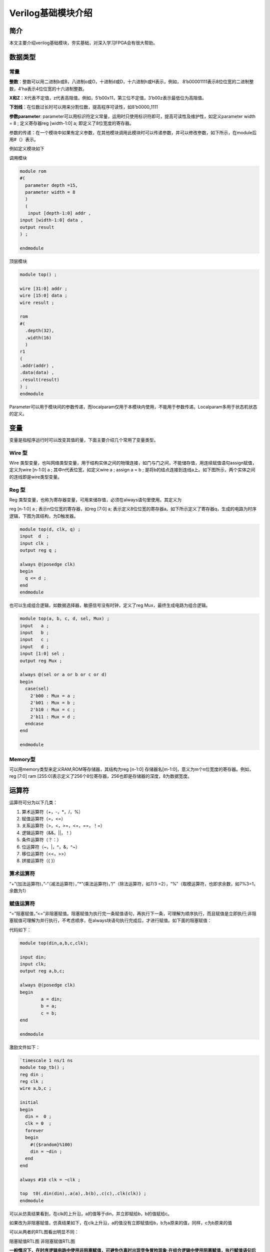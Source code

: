 Verilog基础模块介绍
=====================

简介
----

本文主要介绍verilog基础模块，夯实基础，对深入学习FPGA会有很大帮助。

数据类型
--------

常量
~~~~

**整数**\ ：整数可以用二进制b或B，八进制o或O，十进制d或D，十六进制h或H表示，例如，
8’b00001111表示8位位宽的二进制整数，4’ha表示4位位宽的十六进制整数。

**X和Z**\ ：X代表不定值，z代表高阻值，例如，5’b00x11，第三位不定值，3’b00z表示最低位为高阻值。

**下划线**\ ：在位数过长时可以用来分割位数，提高程序可读性，如8’b0000_1111

**参数parameter**:
parameter可以用标识符定义常量，运用时只使用标识符即可，提高可读性及维护性，如定义parameter
width = 8 ; 定义寄存器reg [width-1:0] a; 即定义了8位宽度的寄存器。

参数的传递：在一个模块中如果有定义参数，在其他模块调用此模块时可以传递参数，并可以修改参数，如下所示，在module后用#（）表示。

例如定义模块如下 

调用模块

.. code:: verilog

 module rom 
 #( 
   parameter depth =15, 
   parameter width = 8  
   ) 
   ( 
    input [depth-1:0] addr , 
 input [width-1:0] data , 
 output result 
 ) ; 
 
 endmodule

顶层模块

.. code:: verilog

 module top() ; 
  
 wire [31:0] addr ; 
 wire [15:0] data ; 
 wire result ; 
  
 rom 
 #( 
   .depth(32), 
   .width(16)  
   )
 r1  
 ( 
 .addr(addr) , 
 .data(data) , 
 .result(result) 
 ) ;  
 endmodule 

Parameter可以用于模块间的参数传递，而localparam仅用于本模块内使用，不能用于参数传递。Localparam多用于状态机状态的定义。

变量
----

变量是指程序运行时可以改变其值的量，下面主要介绍几个常用了变量类型。

Wire 型
~~~~~~~

Wire
类型变量，也叫网络类型变量，用于结构实体之间的物理连接，如门与门之间，不能储存值，用连续赋值语句assign赋值，定义为wire
[n-1:0] a ; 其中n代表位宽，如定义wire a ; assign a = b ;
是将b的结点连接到连线a上。如下图所示，两个实体之间的连线即是wire类型变量。

.. image:: images/04_media/image1.png
      
Reg 型
~~~~~~

Reg
类型变量，也称为寄存器变量，可用来储存值，必须在always语句里使用。其定义为

reg [n-1:0] a ; 表示n位位宽的寄存器，如reg [7:0] a;
表示定义8位位宽的寄存器a。如下所示定义了寄存器q，生成的电路为时序逻辑，下图为其结构，为D触发器。

.. code:: verilog

 module top(d, clk, q) ; 
 input  d  ; 
 input clk ; 
 output reg q ; 
  
 always @(posedge clk) 
 begin 
   q <= d ; 
 end   
 endmodule 

|image1|

也可以生成组合逻辑，如数据选择器，敏感信号没有时钟，定义了reg
Mux，最终生成电路为组合逻辑。

.. code:: verilog

 module top(a, b, c, d, sel, Mux) ; 
 input   a ; 
 input   b ; 
 input   c ; 
 input   d ; 
 input [1:0] sel ; 
 output reg Mux ; 
  
 always @(sel or a or b or c or d) 
 begin 
   case(sel) 
     2'b00 : Mux = a ; 
     2'b01 : Mux = b ; 
     2'b10 : Mux = c ; 
     2'b11 : Mux = d ; 
   endcase 
 end 
    
 endmodule

|image2|

Memory型
~~~~~~~~

可以用memory类型来定义RAM,ROM等存储器，其结构为reg [n-1:0]
存储器名[m-1:0]，意义为m个n位宽度的寄存器。例如，reg [7:0] ram
[255:0]表示定义了256个8位寄存器，256也即是存储器的深度，8为数据宽度。

运算符
------

运算符可分为以下几类：

1. 算术运算符（+，-，\*，/，%）

2. 赋值运算符（=，<=）

3. 关系运算符（>，<，>=，<=，==，！=）

4. 逻辑运算符（&&，||，！）

5. 条件运算符（？：）

6. 位运算符（~，\|，^，&，^~）

7. 移位运算符（<<，>>）

8. 拼接运算符（{ }）

算术运算符
~~~~~~~~~~

“+”(加法运算符)，”-“（减法运算符），”*”(乘法运算符)，”/”（除法运算符，如7/3
=2），“%”（取模运算符，也即求余数，如7%3=1，余数为1）

赋值运算符
~~~~~~~~~~

“=”阻塞赋值，”<=”非阻塞赋值。阻塞赋值为执行完一条赋值语句，再执行下一条，可理解为顺序执行，而且赋值是立即执行;非阻塞赋值可理解为并行执行，不考虑顺序，在always块语句执行完成后，才进行赋值。如下面的阻塞赋值：

代码如下： 

.. code:: verilog

 module top(din,a,b,c,clk); 
  
 input din; 
 input clk; 
 output reg a,b,c; 
  
 always @(posedge clk)  
 begin 
         a = din; 
         b = a; 
         c = b; 
 end 
  
 endmodule 

激励文件如下：

.. code:: verilog

 `timescale 1 ns/1 ns 
 module top_tb() ; 
 reg din ; 
 reg clk ; 
 wire a,b,c ; 
  
 initial 
 begin 
   din =  0 ; 
   clk = 0  ; 
   forever 
   begin     
     #({$random}%100) 
     din = ~din ; 
   end 
 end 
  
 always #10 clk = ~clk ; 
  
 top  t0(.din(din),.a(a),.b(b),.c(c),.clk(clk)) ; 
 endmodule 

可以从仿真结果看到，在clk的上升沿，a的值等于din，并立即赋给b，b的值赋给c。

.. image:: images/04_media/image4.png
      
如果改为非阻塞赋值，仿真结果如下，在clk上升沿，a的值没有立即赋值给b，b为a原来的值，同样，c为b原来的值

.. image:: images/04_media/image5.png
      
可以从两者的RTL图看出明显不同：

|image3| |image4|

阻塞赋值RTL图 非阻塞赋值RTL图

**一般情况下，在时序逻辑电路中使用非阻塞赋值，可避免仿真时出现竞争冒险现象;在组合逻辑中使用阻塞赋值，执行赋值语句后立即改变;在assign语句中必须用阻塞赋值。**

关系运算符
~~~~~~~~~~

用于表示两个操作数之间的关系，如a>b，a<b，多用于判断条件，例如：

::

 If (a>=b) q <=1’b1 ;
 else q <= 1’b0 ;

表示如果a的值大于等于b的值，则q的值为1，否则q的值为0

逻辑运算符
~~~~~~~~~~

“&&”（两个操作数逻辑与），”||”（两个操作数逻辑或），”!”（单个操作数逻辑非）例如：

If (a>b && c <d) 表示条件为a>b并且c<d; if
(!a)表示条件为a的值不为1，也就是0。

条件运算符
~~~~~~~~~~

“?:”为条件判断，类似于if else，例如assign a = (i>8)?1’b1:1’b0
;判断i的值是否大于8，如果大于8则a的值为1，否则为0。

位运算符
~~~~~~~~

“~”按位取反，”|”按位或，”^”按位异或，”&”按位与，”^”按位同或，除了”~”只需要一个操作数外，其他几个都需要两个操作数，如a&b，a|b。具体应用在后面的组合逻辑一节中有讲解。

移位运算符
~~~~~~~~~~

“<<”左移位运算符，”>>”右移位运算符，如a<<1表示，向左移1位，a>>2，向右移两位。

拼接运算符
~~~~~~~~~~

“{ }”拼接运算符，将多个信号按位拼接，如{a[3:0],
b[1:0]}，将a的低4位，b的低2位拼接成6位数据。另外，{n{a[3:0]}}表示将n个a[3:0]拼接，{n{1’b0}}表示n位的0拼接。如{8{1’b0}}表示为8’b0000_0000.

优先级别
~~~~~~~~

各种运算符的优先级别如下：

.. image:: images/04_media/image8.png
      
组合逻辑
--------

本节主要介绍组合逻辑，组合逻辑电路的特点是任意时刻的输出仅仅取决于输入信号，输入信号变化，输出立即变化，不依赖于时钟。

与门
~~~~

在verilog中以“&”表示按位与，如c=a&b，真值表如下，在a和b都等于1时结果才为1，RTL表示如右图

|image5| |image6|

代码实现如下： 

.. code:: verilog

 module top(a, b, c) ; 
 input  a ; 
 input  b ; 
 output c ; 
  
 assign c = a & b ; 
 endmodule 

激励文件如下：

.. code:: verilog

 `timescale 1 ns/1 ns 
 module top_tb() ; 
 reg a ; 
 reg b ; 
 wire c ; 
  
 initial 
 begin 
   a = 0 ; 
   b = 0 ; 
   forever 
   begin     
     #({$random}%100) 
     a = ~a ; 
     #({$random}%100)  
     b = ~b ;  
   end 
 end 
  
 top  t0(.a(a), .b(b),.c(c)) ; 
  
 endmodule 

仿真结果如下：

.. image:: images/04_media/image11.png
      
如果a和b的位宽大于1，例如定义input [3:0] a, input
[3:0]b，那么a&b则指a与b的对应位相与。如a[0]&b[0],a[1]&b[1]。

或门
~~~~

在verilog中以“|”表示按位或，如c = a|b ,
真值表如下，在a和b都为0时结果才为0。

|image7| |image8|

代码实现如下：

.. code:: verilog

 module top(a, b, c) ; 
 input  a ; 
 input  b ; 
 output c ; 
  
 assign c = a | b ; 
 endmodule 

激励文件如下：

.. code:: verilog

 `timescale 1 ns/1 ns 
 module top_tb() ; 
 reg a ; 
 reg b ; 
 wire c ; 
  
 initial 
 begin 
   a = 0 ; 
   b = 0 ; 
   forever 
   begin     
     #({$random}%100) 
     a = ~a ; 
     #({$random}%100)  
     b = ~b ;  
   end 
 end 
  
 top  t0(.a(a), .b(b),.c(c)) ; 
  
 endmodule 

仿真结果如下：

.. image:: images/04_media/image14.png
      
同理，位宽大于1，则是按位或。

非门
~~~~

在verilog中以“~”表示按位取反，如b=~a，真值表如下，b等于a的相反数。

|image9| |image10|

代码实现如下： 

.. code:: verilog

 module top(a, b) ; 
 input   a ; 
 output  b ; 
  
 assign b = ~a ; 
 endmodule 

激励文件如下：

.. code:: verilog

 `timescale 1 ns/1 ns 
 module top_tb() ; 
 reg  a ; 
 wire b ; 
  
 initial 
 begin 
   a = 0 ;   
   forever 
   begin     
     #({$random}%100) 
     a = ~a ;     
   end 
 end 
  
 top  t0(.a(a), .b(b)) ; 
  
 endmodule

仿真结果如如下：

.. image:: images/04_media/image17.png
      
异或
~~~~

在verilog中以“^”表示异或，如c= a^b ，真值表如下，当a和b相同时，输出为0。

|image11| |image12|

代码实现如下： 

.. code:: verilog

 module top(a, b, c) ; 
 input  a ; 
 input  b ; 
 output c ; 
  
 assign c = a ^ b ; 
 endmodule 

激励文件如下：

.. code:: verilog

 `timescale 1 ns/1 ns 
 module top_tb() ; 
 reg a ; 
 reg b ; 
 wire c ; 
  
 initial 
 begin 
   a = 0 ; 
   b = 0 ; 
   forever 
   begin     
     #({$random}%100) 
     a = ~a ; 
     #({$random}%100)  
     b = ~b ;  
   end 
 end 
  
 top  t0(.a(a), .b(b),.c(c)) ; 
  
 endmodule 

仿真结果如下：

.. image:: images/04_media/image20.png
      
比较器
~~~~~~

在verilog中以大于“>”，等于”==”，小于”<”，大于等于”>=”，小于等于”<=”，不等于”!=”表示，以大于举例，如c=
a > b ;表示如果a大于b，那么c的值就为1，否则为0。真值表如下：

|image13|\ |image14|

代码实现如下：

.. code:: verilog
 
 module top(a, b, c) ; 
 input  a ; 
 input  b ; 
 output c ; 
  
 assign c = a > b ; 
 endmodule 

激励文件如下：

.. code:: verilog
 
 `timescale 1 ns/1 ns 
 module top_tb() ; 
 reg a ; 
 reg b ; 
 wire c ; 
  
 initial 
 begin 
   a = 0 ; 
   b = 0 ; 
   forever 
   begin     
     #({$random}%100) 
     a = ~a ; 
     #({$random}%100)  
     b = ~b ;  
   end 
 end 
  
 top  t0(.a(a), .b(b),.c(c)) ; 
  
 endmodule

仿真结果如下：

.. image:: images/04_media/image23.png
      
半加器
~~~~~~

半加器和全加器是算术运算电路中的基本单元，由于半加器不考虑从低位来的进位，所以称之为半加器，sum表示相加结果，count表示进位，真值表可表示如下：

\ |image15|\ |image16|

可根据真值表写出代码如下： 

.. code:: verilog

 module top(a, b, sum, count) ; 
 input  a ; 
 input  b ; 
 output sum ; 
 output count ; 
  
 assign sum = a ^ b ; 
 assign count = a & b ; 
  
 endmodule 

激励文件如下：

.. code:: verilog

 `timescale 1 ns/1 ns 
 module top_tb() ; 
 reg a ; 
 reg b ; 
 wire sum ; 
 wire count ; 
  
 initial 
 begin 
   a = 0 ; 
   b = 0 ; 
   forever 
   begin     
     #({$random}%100) 
     a = ~a ; 
     #({$random}%100)  
     b = ~b ;  
   end 
   end 
  
 top  t0(.a(a), .b(b), 
 .sum(sum), .count(count)) ; 
  
 endmodule

仿真结果如下：

.. image:: images/04_media/image26.png
      
全加器
~~~~~~

而全加器需要加上低位来的进位信号cin，真值表如下：

|image17|\ |image18|

代码如下： 

.. code:: verilog

 module top(cin, a, b, sum, count) ; 
 input cin ; 
 input  a ; 
 input  b ; 
 output sum ; 
 output count ; 
  
 assign {count,sum} = a + b + cin ; 
  
 endmodule

激励文件如下：

.. code:: verilog

 `timescale 1 ns/1 ns 
 module top_tb() ; 
 reg a ; 
 reg b ; 
 reg cin ; 
 wire sum ; 
 wire count ; 
  
 initial 
 begin 
   a = 0 ; 
   b = 0 ; 
   cin = 0 ; 
   forever 
   begin     
     #({$random}%100) 
     a = ~a ; 
     #({$random}%100)  
 b = ~b ;  
 #({$random}%100)  
     cin = ~cin ;  
  
   end 
 end 
  
 top  t0(.cin(cin),.a(a), .b(b), 
 .sum(sum), .count(count)) ; 
  
 endmodule

仿真结果如下：

.. image:: images/04_media/image29.png
      
乘法器
~~~~~~

乘法的表示也很简单，利用”*”即可，如a*b，举例代码如下：

.. code:: verilog

 module top(a, b, c) ; 
 input  [1:0] a ; 
 input  [1:0] b ; 
 output [3:0] c ; 
  
 assign c = a * b ; 
 endmodule

激励文件如下：

.. code:: verilog

 `timescale 1 ns/1 ns 
 module top_tb() ; 
 reg [1:0] a ; 
 reg [1:0] b ; 
 wire [3:0] c ; 
  
 initial 
 begin 
   a = 0 ; 
   b = 0 ; 
   forever 
   begin     
     #({$random}%100) 
     a = ~a ; 
     #({$random}%100)  
     b = ~b ;  
   end 
 end 
  
 top  t0(.a(a), .b(b),.c(c)) ; 
  
 endmodule

仿真结果如下：

.. image:: images/04_media/image30.png
      
数据选择器
~~~~~~~~~~

在verilog中经常会用到数据选择器，通过选择信号，选择不同的输入信号输出到输出端，如下图真值表，四选一数据选择器，sel[1:0]为选择信号，a,b,c,d为输入信号，Mux为输出信号。

.. image:: images/04_media/image31.png
      
.. image:: images/04_media/image3.png
      
代码如下： 

.. code:: verilog

 module top(a, b, c, d, sel, Mux) ; 
 input   a ; 
 input   b ; 
 input   c ; 
 input   d ; 
  
 input [1:0] sel ; 
  
 output reg Mux ; 
  
 always @(sel or a or b or c or d) 
 begin 
   case(sel) 
     2'b00 : Mux = a ; 
     2'b01 : Mux = b ; 
     2'b10 : Mux = c ; 
     2'b11 : Mux = d ; 
   endcase 
 end 
    
 endmodule

激励文件如下：

.. code:: verilog

 `timescale 1 ns/1 ns 
 module top_tb() ; 
 reg  a ; 
 reg  b ; 
 reg  c ; 
 reg  d ; 
 reg [1:0] sel ; 
 wire  Mux ; 
  
 initial 
 begin 
   a = 0 ; 
   b = 0 ; 
   c = 0 ; 
   d = 0 ; 
   forever 
   begin     
     #({$random}%100) 
     a = {$random}%3 ; 
     #({$random}%100)  
     b = {$random}%3 ; 
     #({$random}%100) 
     c = {$random}%3 ; 
     #({$random}%100)  
     d = {$random}%3 ; 
   end 
   end 
  
 initial 
 begin 
   sel = 2'b00 ; 
   #2000 sel =  2'b01 ; 
   #2000 sel =  2'b10 ; 
   #2000 sel =  2'b11 ; 
 end 
  
 top  
 t0(.a(a), .b(b),.c(c),.d(d), .sel(sel),
 .Mux(Mux)) ; 
  
 endmodule 


仿真结果如下

.. image:: images/04_media/image32.png
      
3-8译码器
~~~~~~~~~

3-8译码器是一个很常用的器件，其真值表如下所示，根据A2,A1,A0的值，得出不同的结果。

.. image:: images/04_media/image33.png
      
.. image:: images/04_media/image34.png
      
代码如下： 

.. code:: verilog

 module top(addr, decoder) ; 
 input  [2:0] addr ; 
 output reg [7:0] decoder ; 
  
 always @(addr) 
 begin 
   case(addr) 
     3'b000 : decoder = 8'b1111_1110 ; 
     3'b001 : decoder = 8'b1111_1101 ; 
     3'b010 : decoder = 8'b1111_1011 ; 
     3'b011 : decoder = 8'b1111_0111 ; 
     3'b100 : decoder = 8'b1110_1111 ; 
     3'b101 : decoder = 8'b1101_1111 ; 
     3'b110 : decoder = 8'b1011_1111 ; 
     3'b111 : decoder = 8'b0111_1111 ;    
   endcase 
 end 
    
 endmodule

激励文件如下：

.. code:: verilog

 `timescale 1 ns/1 ns 
 module top_tb() ; 
 reg  [2:0]  addr ; 
 wire  [7:0] decoder ;  
  
 initial 
 begin 
   addr = 3'b000 ; 
   #2000 addr =  3'b001 ; 
   #2000 addr =  3'b010 ; 
   #2000 addr =  3'b011 ; 
   #2000 addr =  3'b100 ; 
   #2000 addr =  3'b101 ; 
   #2000 addr =  3'b110 ; 
   #2000 addr =  3'b111 ; 
 end 
  
 top  
 t0(.addr(addr),.decoder(decoder)) ; 
  
 endmodule

仿真结果如下：

.. image:: images/04_media/image35.png
      
三态门
~~~~~~

在FPGA使用中，经常会用到双向IO，需要用到三态门，如bio = en? din: 1’bz
;其中en为使能信号，用于打开关闭三态门，下面的RTL图即是实现了双向IO，可参考代码。激励文件实现两个双向IO的对接。

.. image:: images/04_media/image36.png

代码如下：

.. code:: verilog
      
 module top(en, din, dout, bio) ; 
 input  din  ; 
 input  en ; 
 output dout ; 
 inout bio ; 
  
 assign bio = en? din : 1'bz ; 
 assign dout = bio ; 
    
 endmodule

激励文件如下：

.. code:: verilog

 `timescale 1 ns/1 ns 
 module top_tb() ; 
 reg en0 ; 
 reg din0 ; 
 wire dout0 ; 
 reg en1 ; 
 reg din1 ; 
 wire dout1 ; 
 wire bio ; 
  
 initial 
 begin 
   din0 = 0 ; 
   din1 = 0 ; 
   forever 
   begin     
     #({$random}%100) 
     din0 = ~din0 ; 
     #({$random}%100)     
 din1 = ~din1 ; 
   end 
 end 
  
 initial 
 begin 
   en0 = 0 ; 
   en1 = 1 ; 
   #100000  
   en0 = 1 ; 
   en1 = 0 ;   
 end 
  
 top  
 t0(.en(en0),.din(din0),.dout(dout0),.bi
 o(bio)) ; 
 top  
 t1(.en(en1),.din(din1),.dout(dout1),.bi
 o(bio)) ; 
  
 endmodule

激励文件结构如下图

.. image:: images/04_media/image37.png
      
仿真结果如下，en0为0，en1为1时，1通道打开，双向IO
bio就等于1通道的din1，1通道向外发送数据，0通道接收数据，dout0等于bio;当en0为1，en1为0时，0通道打开，双向IO
bio就等于0通道的din0，0通道向外发送数据，1通道接收数据，dout1等于bio

.. image:: images/04_media/image38.png
      
时序逻辑
--------

组合逻辑电路在逻辑功能上特点是任意时刻的输出仅仅取决于当前时刻的输入，与电路原来的状态无关。而时序逻辑在逻辑功能上的特点是任意时刻的输出不仅仅取决于当前的输入信号，而且还取决于电路原来的状态。下面以典型的时序逻辑分析。

D触发器
~~~~~~~

D触发器在时钟的上升沿或下降沿存储数据，输出与时钟跳变之前输入信号的状态相同。

代码如下: 

.. code:: verilog

 module top(d, clk, q) ; 
 input  d  ; 
 input clk ; 
 output reg q ; 
 always @(posedge clk) 
 begin 
   q <= d ; 
 end 
    
 endmodule 

激励文件如下:

.. code:: verilog

 `timescale 1 ns/1 ns 
 module top_tb() ; 
 reg d ; 
 reg clk ; 
 wire q ; 
  
 initial 
 begin 
   d = 0 ; 
   clk = 0 ; 
   forever 
   begin     
     #({$random}%100) 
     d = ~d ; 
   end 
 end 
  
 always #10 clk = ~clk ; 
 top  t0(.d(d),.clk(clk),.q(q)) ; 
  
 endmodule

RTL图表示如下

.. image:: images/04_media/image2.png
      
仿真结果如下，可以看到在t0时刻时，d的值为0，则q的值也为0;在t1时刻d发生了变化，值为1，那么q相应也发生了变化，值变为1。可以看到在t0-t1之间的一个时钟周期内，无论输入信号d的值如何变化，q的值是保持不变的，也就是有存储的功能，保存的值为在时钟的跳变沿时d的值。

.. image:: images/04_media/image39.png
      
两级D触发器
~~~~~~~~~~~

软件是按照两级D触发器的模型进行时序分析的，具体可以分析在同一时刻两个D触发器输出的数据有何不同，其RTL图如下：

.. image:: images/04_media/image40.png
      
 代码如下： 

.. code:: verilog

 module top(d, clk, q, q1) ; 
 input  d  ; 
 input clk ; 
 output reg q ; 
 output reg q1 ; 
  
 always @(posedge clk) 
 begin 
   q <= d ; 
 end 
  
 always @(posedge clk) 
 begin 
   q1 <= q ; 
 end 
    
 endmodule 

激励文件如下：

.. code:: verilog

 `timescale 1 ns/1 ns 
 module top_tb() ; 
 reg d ; 
 reg clk ; 
 wire q ; 
 wire q1 ; 
  
 initial 
 begin 
   d = 0 ; 
   clk = 0 ; 
   forever 
   begin     
     #({$random}%100) 
     d = ~d ; 
   end 
 end 
  
 always #10 clk = ~clk ; 
  
 top  
 t0(.d(d),.clk(clk),.q(q),.q1(q1)) ; 
  
 endmodule


仿真结果如下，可以看到t0时刻，d为0，q输出为0，t1时刻，q随着d的数据变化而变化，而此时钟跳变之前q的值仍为0，那么q1的值仍为0，t2时刻，时钟跳变前q的值为1，则q1的值相应为1，q1相对于q落后一个周期。

.. image:: images/04_media/image41.png
      
带异步复位的D触发器
~~~~~~~~~~~~~~~~~~~

异步复位是指独立于时钟，一旦异步复位信号有效，就触发复位操作。这个功能在写代码时会经常用到，用于给信号复位，初始化。其RTL图如下：

.. image:: images/04_media/image42.png
      
代码如下，注意要把异步复位信号放在敏感列表里，如果是低电平复位，即为negedge，如果是高电平复位，则是posedge

.. code:: verilog

 module top(d, rst, clk, q) ; 
 input  d  ; 
 input rst ; 
 input clk ; 
 output reg q ; 
  
 always @(posedge clk or negedge rst) 
 begin 
   if (rst == 1'b0) 
     q <= 0 ; 
   else 
     q <= d ; 
 end 
  
 endmodule

激励文件如下：

.. code:: verilog

 `timescale 1 ns/1 ns 
 module top_tb() ; 
 reg d ; 
  
 reg rst ; 
 reg clk ; 
 wire q ; 
  
 initial 
 begin 
   d = 0 ; 
   clk = 0 ; 
   forever 
   begin     
     #({$random}%100) 
     d = ~d ; 
   end 
 end 
  
 initial 
 begin 
   rst = 0 ; 
   #200 rst = 1 ; 
 end 
  
 always #10 clk = ~clk ; 
  
 top  
 t0(.d(d),.rst(rst),.clk(clk),.q(q)) ; 
  
 endmodule

仿真结果如下，可以看到在复位信号之前，虽然输入信号d数据有变化，但由于正处于复位状态，输入信号q始终为0，在复位之后q的值就正常了。

.. image:: images/04_media/image43.png
      
带异步复位同步清零的D触发器
~~~~~~~~~~~~~~~~~~~~~~~~~~~

前面讲到异步复位独立于时钟操作，而同步清零则是同步于时钟信号下操作的，当然也不仅限于同步清零，也可以是其他的同步操作，其RTL图如下：

.. image:: images/04_media/image44.png
      
代码如下，不同于异步复位，同步操作不能把信号放到敏感列表里

.. code:: verilog

 module top(d, rst, clr, clk, q) ; 
 input  d  ; 
 input rst ; 
 input clr ; 
 input clk ; 
 output reg q ; 
  
 always @(posedge clk or negedge rst) 
 begin 
   if (rst == 1'b0) 
     q <= 0 ; 
   else if (clr == 1'b1) 
     q <= 0 ; 
   else 
     q <= d ; 
 end 
  
 endmodule 

激励文件如下：

.. code:: verilog

 `timescale 1 ns/1 ns 
 module top_tb() ; 
 reg d ; 
 reg rst ; 
 reg clr ; 
 reg clk ; 
 wire q ; 
  
 initial 
 begin 
   d = 0 ; 
   clk = 0 ; 
   forever 
   begin     
     #({$random}%100) 
     d = ~d ; 
   end 
 end 
  
 initial 
 begin 
   rst = 0 ; 
   clr = 0 ; 
   #200 rst = 1 ; 
   #200 clr = 1 ; 
   #100 clr = 0 ; 
 end 
  
 always #10 clk = ~clk ; 
  
 top  
 t0(.d(d),.rst(rst),.clr(clr),.clk(clk),
 .q(q)) ; 
  
 endmodule


仿真结果如下，可以看到clr信号拉高后，q没有立即清零，而是在下个clk上升沿之后执行清零操作，也就是clr同步于clk。

.. image:: images/04_media/image45.png
      
移位寄存器
~~~~~~~~~~

移位寄存器是指在每个时钟脉冲来时，向左或向右移动一位，由于D触发器的特性，数据输出同步于时钟边沿，其结构如下，每个时钟来临，每个D触发器的输出q等于前一个D触发器输出的值，从而实现移位的功能。

.. image:: images/04_media/image46.png
      
代码实现：

.. code:: verilog

 module top(d, rst, clk, q) ; 
 input  d  ; 
 input rst ; 
 input clk ; 
 output reg [7:0] q ;
 
 always @(posedge clk or negedge rst) 
 begin 
   if (rst == 1'b0) 
     q <= 0 ; 
   else 
     q <= {q[6:0], d} ;  //向左移位 
   //q <= {d, q[7:1]} ;  //向右移位 
 end 
  
 endmodule

激励文件：

.. code:: verilog

 `timescale 1 ns/1 ns 
 module top_tb() ; 
 reg d ; 
  
 reg rst ; 
 reg clk ; 
 wire [7:0] q ; 
  
 initial 
 begin 
   d = 0 ; 
   clk = 0 ; 
   forever 
   begin     
     #({$random}%100) 
     d = ~d ; 
   end 
 end 
  
 initial 
 begin 
   rst = 0 ; 
   #200 rst = 1 ; 
 end 
  
 always #10 clk = ~clk ; 
  
 top 
 t0(.d(d),.rst(rst),.clk(clk),.q(q)) ; 
  
 endmodule

仿真结果如下，可以看到复位之后，每个clk上升沿左移一位

.. image:: images/04_media/image47.png
      
单口RAM
~~~~~~~

单口RAM的写地址与读地址共用一个地址，代码如下，其中reg [7:0] ram
[63:0]意思是定义了64个8位宽度的数据。其中定义了addr_reg，可以保持住读地址，延迟一周期之后将数据送出。

代码实现：

.. code:: verilog

 module top  
 ( 
   input [7:0] data, 
   input [5:0] addr, 
   input wr, 
   input clk, 
   output [7:0] q 
 ); 
  
 reg [7:0] ram[63:0];   //declare ram 
 reg [5:0] addr_reg;    //addr register 
  
 always @ (posedge clk) 
 begin 
   if (wr)               //write 
     ram[addr] <= data; 
 	     
   addr_reg <= addr; 
 end 
  
 assign q = ram[addr_reg];  //read data 
 endmodule 

激励文件：

.. code:: verilog

 `timescale 1 ns/1 ns 
 module top_tb() ; 
 reg [7:0] data ;  
 reg [5:0] addr ;  
 reg wr ; 
 reg clk ; 
 wire [7:0] q ; 
  
 initial 
 begin 
   data = 0 ; 
   addr = 0 ; 
   wr = 1 ; 
   clk = 0 ; 
   end 
  
 always #10 clk = ~clk ; 
  
 always @(posedge clk) 
 begin 
   data <= data + 1'b1 ; 
   addr <= addr + 1'b1 ; 
 end 
  
 top  t0(.data(data), 
         .addr(addr), 
         .clk(clk), 
         .wr(wr), 
         .q(q)) ; 
 endmodule

仿真结果如下，可以看到q的输出与写入的数据一致

.. image:: images/04_media/image48.png
      
伪双口RAM
~~~~~~~~~

伪双口RAM的读写地址是独立的，可以随机选择写或读地址，同时进行读写操作。代码如下，在激励文件中定义了en信号，在其有效时发送读地址。

代码实现

.. code:: verilog

 module top  
 ( 
   input [7:0] data, 
   input [5:0] write_addr, 
   input [5:0] read_addr,  
   input wr, 
   input rd, 
   input clk, 
   output reg [7:0] q 
 ); 
  
 reg [7:0] ram[63:0];   //declare ram 
 reg [5:0] addr_reg;    //addr register 
  
 always @ (posedge clk) 
 begin 
   if (wr)               //write 
     ram[write_addr] <= data; 
   if (rd)               //read 
      q <= ram[read_addr]; 
 end 
  
 endmodule 

激励文件

.. code:: verilog

 `timescale 1 ns/1 ns 
 module top_tb() ; 
 reg [7:0] data ;  
 reg [5:0] write_addr ; 
 reg [5:0] read_addr ;  
 reg wr ; 
 reg clk ; 
 reg rd ; 
 wire [7:0] q ; 
  
 initial 
 begin 
   data = 0 ; 
   write_addr = 0 ; 
   read_addr = 0 ; 
   wr = 0 ; 
   rd = 0 ; 
   clk = 0 ; 
   #100 wr = 1 ; 
   #20 rd = 1 ; 
 end 
 
 always #10 clk = ~clk ; 
  
 always @(posedge clk) 
 begin 
   if (wr) 
   begin 
      data <= data + 1'b1 ; 
      write_addr <= write_addr + 1'b1 ; 
      if (rd)  
        read_addr <= read_addr + 1'b1 ; 
   end 
 end 
  
 top  t0(.data(data), 
         .write_addr(write_addr), 
         .read_addr(read_addr), 
         .clk(clk), 
         .wr(wr), 
         .rd(rd), 
         .q(q)) ; 
 endmodule 

仿真结果如下，可以看到在rd有效时，对读地址进行操作，读出数据

.. image:: images/04_media/image49.png
      
真双口RAM
~~~~~~~~~

真双口RAM有两套控制线，数据线，允许两个系统对其进行读写操作，代码如下：

代码实现

.. code:: verilog

 module top  
 ( 
   input [7:0] data_a, data_b, 
   input [5:0] addr_a, addr_b, 
   input wr_a, wr_b, 
   input rd_a, rd_b, 
   input clk, 
   output reg [7:0] q_a, q_b 
 ); 
  
 reg [7:0] ram[63:0];   //declare ram 
  
 //Port A 
 always @ (posedge clk) 
 begin 
   if (wr_a)               //write 
     begin 
      ram[addr_a] <= data_a; 
      q_a <= data_a ; 
     end 
 	  if (rd_a)                    
 //read 
      q_a <= ram[addr_a]; 
 end 
  
 
 //Port B 
 always @ (posedge clk) 
 begin 
   if (wr_b)               //write 
     begin 
      ram[addr_b] <= data_b; 
      q_b <= data_b ; 
     end 
   if (rd_b)                    
 //read 
      q_b <= ram[addr_b]; 
 end 
  
 endmodule 

激励文件

.. code:: verilog

 `timescale 1 ns/1 ns 
 module top_tb() ; 
 reg [7:0] data_a, data_b ; 
 reg [5:0] addr_a, addr_b ; 
 reg wr_a, wr_b ; 
 reg rd_a, rd_b ;  
 reg clk ; 
 wire [7:0] q_a, q_b ; 
  
 initial 
 begin 
   data_a = 0 ; 
   data_b = 0 ; 
   addr_a = 0 ; 
   addr_b = 0 ; 
   wr_a = 0 ; 
   wr_b = 0 ; 
   rd_a =  0 ; 
   rd_b = 0 ; 
   clk = 0 ; 
   #100 wr_a = 1 ; 
   #100 rd_b = 1 ; 
 end 
  
 always #10 clk = ~clk ; 
  
 always @(posedge clk) 
 begin 
   if (wr_a) 
   begin 
     data_a <= data_a + 1'b1 ; 
     addr_a <= addr_a + 1'b1 ; 
   end 
   else     
 begin 
      data_a <= 0 ; 
      addr_a <= 0 ; 
   end 
 end 
  
 always @(posedge clk) 
 begin 
   if (rd_b) 
     begin 
      addr_b <= addr_b + 1'b1 ;     
     end 
   else addr_b <= 0 ; 
  
 end 
  
 top  
 t0(.data_a(data_a), .data_b(data_b), 
    .addr_a(addr_a), .addr_b(addr_b), 
    .wr_a(wr_a), .wr_b(wr_b), 
    .rd_a(rd_a), .rd_b(rd_b), 
    .clk(clk),         
    .q_a(q_a), .q_b(q_b)) ; 
 endmodule 

仿真结果如下

.. image:: images/04_media/image50.png
      
单口ROM
~~~~~~~

ROM是用来存储数据的，可以按照下列代码形式初始化ROM，但这种方法处理大容量的ROM就比较麻烦，建议用FPGA自带的ROM
IP核实现，并添加初始化文件。

代码实现 

.. code:: verilog

 module top
 ( 
   input [3:0] addr, 
   input clk, 
   output reg [7:0] q  
 ); 
  
 always @(posedge clk) 
 begin 
   case(addr) 
    4'd0  : q <= 8'd15  ; 
    4'd1  : q <= 8'd24  ; 
    4'd2  : q <= 8'd100 ; 
    4'd3  : q <= 8'd78  ; 
    4'd4  : q <= 8'd98  ; 
    4'd5  : q <= 8'd105 ; 
    4'd6  : q <= 8'd86  ; 
    4'd7  : q <= 8'd254 ; 
    4'd8  : q <= 8'd76  ; 
    4'd9  : q <= 8'd35  ; 
    4'd10 : q <= 8'd120 ; 
    4'd11 : q <= 8'd85  ; 
    4'd12 : q <= 8'd37  ; 
    4'd13 : q <= 8'd19  ; 
    4'd14 : q <= 8'd22  ; 
    4'd15 : q <= 8'd67  ; 
    default: q <= 8'd0 ;
   endcase 
 end  
 
 endmodule

激励文件

.. code:: verilog

 `timescale 1 ns/1 ns 
 module top_tb() ; 
 reg [3:0] addr ; 
 reg clk ; 
 wire [7:0] q ; 
  
 initial 
 begin 
   addr = 0 ; 
   clk = 0 ; 
 end 
  
 always #10 clk = ~clk ; 
  
 always @(posedge clk) 
 begin 
      addr <= addr + 1'b1 ; 
 end 
  
 top  t0(.addr(addr), 
         .clk(clk), 
         .q(q)) ; 
 endmodule 

仿真结果如下

.. image:: images/04_media/image51.png
      
有限状态机
~~~~~~~~~~

在verilog里经常会用到有限状态机，处理相对复杂的逻辑，设定好不同的状态，根据触发条件跳转到对应的状态，在不同的状态下做相应的处理。有限状态机主要用到always及case语句。下面以一个四状态的有限状态机举例说明。

.. image:: images/04_media/image52.png
      
在程序中设计了8位的移位寄存器，在Idle状态下，判断shift_start信号是否为高，如果为高，进入Start状态，在Start状态延迟100个周期，进入Run状态，进行移位处理，如果shift_stop信号有效了，进入Stop状态，在Stop状态，清零q的值，再跳转到Idle状态。

Mealy有限状态机，输出不仅与当前状态有关，也与输入信号有关，在RTL中会与输入信号有连接。

.. code:: verilog

 module top  
 ( 
   input shift_start, 
   input shift_stop, 
   input rst, 
   input clk, 
   input d, 
   output reg [7:0] q  
 ); 
  
 parameter Idle  = 2'd0 ;    //Idle state 
 parameter Start = 2'd1 ;    //Start state 
 parameter Run   = 2'd2 ;    //Run state 
 parameter Stop  = 2'd3 ;    //Stop state 
   
 reg [1:0] state ;           //statement 
 reg [4:0] delay_cnt ;       //delay counter 
  
 always @(posedge clk or negedge rst) 
 begin 
   if (!rst) 
   begin 
    state <= Idle ; 
    delay_cnt <= 0 ; 
    q <= 0 ; 
    end 
   else 
   case(state) 
     Idle  : begin 
              if (shift_start) 
                 state <= Start ; 
     end 
     Start : begin 
               if (delay_cnt == 5'd99) 
               begin 
                 delay_cnt <= 0 ; 
                 state <= Run ; 
               end 
               else 
                 delay_cnt <= delay_cnt + 1'b1 ; 
             end 
     Run   : begin 
               if (shift_stop) 
                  state <= Stop ; 
               else 
                  q <= {q[6:0], d} ; 
             end 
     Stop  : begin 
               q <= 0 ; 
               state <= Idle ; 
            end 
   default: state <= Idle ; 
    endcase 
 end           
 endmodule 

Moore有限状态机，输出只与当前状态有关，与输入信号无关，输入信号只影响状态的改变，不影响输出，比如对delay_cnt和q的处理，只与state状态有关。

.. code:: verilog

 module top  
 ( 
   input shift_start, 
   input shift_stop, 
   input rst, 
   input clk, 
   input d, 
   output reg [7:0] q  
 ); 
  
 parameter Idle  = 2'd0 ;    //Idle state 
 parameter Start = 2'd1 ;    //Start state 
 parameter Run   = 2'd2 ;    //Run state 
 parameter Stop  = 2'd3 ;    //Stop state 
   
 reg [1:0] current_state ;           //statement 
 reg [1:0] next_state ; 
 reg [4:0] delay_cnt ;       //delay counter 
 //First part: statement transition 
 always @(posedge clk or negedge rst) 
 begin 
   if (!rst) 
    current_state <= Idle ; 
   else 
    current_state <= next_state ; 
 end 
 //Second part: combination logic, judge statement transition condition 
 always @(*) 
 begin 
   case(current_state) 
     Idle  : begin 
               if (shift_start) 
                   next_state <= Start ; 
               else 
                   next_state <= Idle ; 
     end 
     Start : begin 
               if (delay_cnt == 5'd99) 
                   next_state <= Run ; 
               else 
                   next_state <= Start ; 
             end 
     Run   : begin 
               if (shift_stop) 
                  next_state <= Stop ; 
               else 
                  next_state <= Run ; 
             end 
     Stop  :      next_state <= Idle ; 
    default:      next_state <= Idle ; 
   endcase 
 end 
 //Last part: output data 
 always @(posedge clk or negedge rst) 
 begin 
   if (!rst) 
     delay_cnt <= 0 ; 
   else if (current_state == Start) 
     delay_cnt <= delay_cnt + 1'b1 ; 
   else 
     delay_cnt <= 0 ; 
 end 
  
 always @(posedge clk or negedge rst) 
 begin 
   if (!rst) 
     q <= 0 ; 
   else if (current_state == Run) 
     q <= {q[6:0], d} ; 
   else 
     q <= 0 ; 
 end   
            
  
 endmodule

在上面两个程序中用到了两种方式的写法，第一种的Mealy状态机，采用了一段式的写法，只用了一个always语句，所有的状态转移，判断状态转移条件，数据输出都在一个always语句里，缺点是如果状态太多，会使整段程序显的冗长。第二个Moore状态机，采用了三段式的写法，状态转移用了一个always语句，判断状态转移条件是组合逻辑，采用了一个always语句，数据输出也是单独的 always语句，这样写起来比较直观清晰，状态很多时也不会显得繁琐。

.. image:: images/04_media/image53.png
      
Mealy有限状态机RTL图

.. image:: images/04_media/image54.png
      
Moore有限状态机RTL图

激励文件如下：

.. code:: verilog

 `timescale 1 ns/1 ns 
 module top_tb() ; 
 reg shift_start ; 
 reg shift_stop ; 
 reg rst ; 
 reg clk ; 
 reg d ; 
 wire [7:0] q ; 
  
 initial 
 begin 
   rst = 0 ;   
   clk = 0 ; 
   d = 0 ; 
   #200 rst = 1 ; 
   forever 
   begin 
     #({$random}%100) 
     d = ~d ; 
   end 
 end 
  
 initial 
 begin 
   shift_start = 0 ; 
   shift_stop = 0 ; 
   #300 shift_start = 1 ; 
   #1000 shift_start = 0 ; 
         shift_stop  = 1 ; 
   #50 shift_stop = 0 ; 
 end 
  
 always #10 clk = ~clk ; 
  
 top  t0 
 ( 
   .shift_start(shift_start), 
   .shift_stop(shift_stop), 
   .rst(rst), 
   .clk(clk), 
   .d(d), 
   .q(q)  
 ); 
 endmodule

仿真结果如下：

.. image:: images/04_media/image55.png
      
总结
----

本文档介绍了组合逻辑以及时序逻辑中常用的模块，其中有限状态机较为复杂，但经常用到，希望大家能够深入理解，在代码中多运用，多思考，有利于快速提升水平。

.. |image1| image:: images/04_media/image2.png
.. |image2| image:: images/04_media/image3.png
.. |image3| image:: images/04_media/image6.png
.. |image4| image:: images/04_media/image7.png
.. |image5| image:: images/04_media/image9.png
.. |image6| image:: images/04_media/image10.png
.. |image7| image:: images/04_media/image12.png
.. |image8| image:: images/04_media/image13.png
.. |image9| image:: images/04_media/image15.png
.. |image10| image:: images/04_media/image16.png
.. |image11| image:: images/04_media/image18.png
.. |image12| image:: images/04_media/image19.png
.. |image13| image:: images/04_media/image21.png
.. |image14| image:: images/04_media/image22.png
.. |image15| image:: images/04_media/image24.png
.. |image16| image:: images/04_media/image25.png
.. |image17| image:: images/04_media/image27.png
.. |image18| image:: images/04_media/image28.png
      
